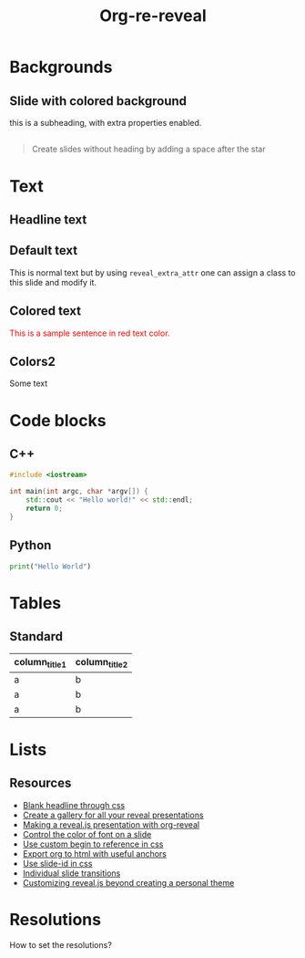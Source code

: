 #+TITLE: Org-re-reveal
#+REVEAL_THEME: zenburn
#+REVEAL_TRANS: convex
#+DATE:

#+REVEAL_TITLE_SLIDE: <h2>%t</h2><h3>%d</h3><h3>%a</h3>
#+REVEAL_EXTRA_OPTIONS: width:1920, height:1200, margin:0.1, controls:true, slide_number:false, center:true
#+REVEAL_EXTRA_CSS: ./presentation.css

#+OPTIONS: num:nil toc:nil
#+MACRO: color @@html:<font color="$1">$2</font>@@

* Backgrounds
** Slide with colored background
:PROPERTIES:
:reveal_center: nil
:reveal_background: linear-gradient(to left, #910830, #521623)
:END:

this is a subheading, with extra properties enabled.
** 
:PROPERTIES:
:reveal_background: ./images/org.jpg
:END:

#+BEGIN_QUOTE
Create slides without heading by adding a space after the star
#+END_QUOTE

* Text
** Headline text
:PROPERTIES:
:REVEAL_EXTRA_ATTR: class="dark-text"
:reveal_background: ./images/org.jpg
:END:

** Default text
:PROPERTIES:
:REVEAL_EXTRA_ATTR: class="dark-title-background"
:END:

This is normal text but by using ~reveal_extra_attr~ one can assign a class to
this slide and modify it.

** Colored text
:PROPERTIES:
:CUSTOM_ID: orgheadline1
:END:

{{{color(red,This is a sample sentence in red text color.)}}}
** Colors2
:PROPERTIES:
:CUSTOM_ID: orgheadline2
:END:

Some text

* Code blocks
** C++

#+BEGIN_SRC cpp
#include <iostream>

int main(int argc, char *argv[]) {
    std::cout << "Hello world!" << std::endl;
    return 0;
}
#+END_SRC
** Python

#+BEGIN_SRC python
print("Hello World")
#+END_SRC

* Tables

** Standard

| column_title1  | column_title2 |
|----------------+---------------|
| a              | b             |
| a              | b             |
| a              | b             |

* Lists
** Resources
- [[https://github.com/mattdark/reveal.js-gallery][Blank headline through css]]
- [[https://github.com/mattdark/reveal.js-gallery][Create a gallery for all your reveal presentations]]
- [[http://nwidger.github.io/blog/post/making-a-reveal.js-presentation-with-org-reveal/][Making a reveal.js presentation with org-reveal]]
- [[https://emacs.stackexchange.com/questions/38532/change-font-color-on-a-org-reveal-slide][Control the color of font on a slide]]
- [[https://github.com/yjwen/org-reveal/issues/231][Use custom begin to reference in css]]
- [[https://github.com/alphapapa/unpackaged.el#export-to-html-with-useful-anchors][Export org to html with useful anchors]]
- [[https://github.com/yjwen/org-reveal/issues/160][Use slide-id in css]]
- [[https://old.reddit.com/r/emacs/comments/5mgvcp/individually_set_slide_transitions_with_orgreveal/][Individual slide transitions]]
- [[https://www.chenhuijing.com/blog/customising-revealjs-beyond-theming/][Customizing reveal.js beyond creating a personal theme]]
* Resolutions

How to set the resolutions?

* Local variables :noexport:
Local Variables:
eval: (ws-butler-mode -1)
End:

